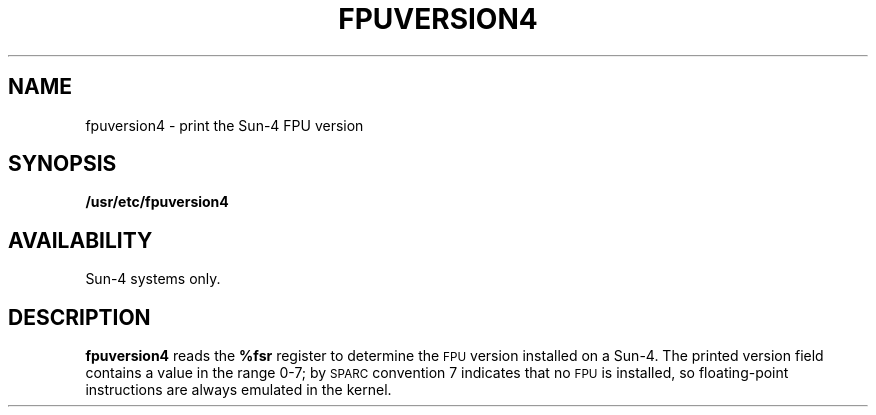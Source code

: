 .\" @(#)fpuversion4.8 1.1 92/07/30 SMI;
.TH FPUVERSION4 8 "6 October 1988"
.SH NAME
fpuversion4 \- print the Sun-4 FPU version
.SH SYNOPSIS
.B /usr/etc/fpuversion4
.SH AVAILABILITY
Sun-4 systems only.
.SH DESCRIPTION
.IX  "fpuversion4 command"  ""  "\fLfpuversion4\fP \(em display Sun-4 FPU version"
.B fpuversion4
reads the
.B %fsr
register to determine the
.SM FPU
version installed on a Sun-4.
The printed version field contains a value in the range 0-7; by
.SM SPARC
convention 7 indicates that no
.SM FPU
is installed, so floating-point instructions are always emulated
in the kernel.
